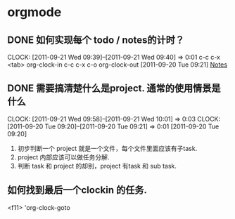* orgmode
  :PROPERTIES:
  :CATEGORY: ORGMODE
  :END:   
** DONE 如何实现每个 todo / notes的计时？
  CLOCK: [2011-09-21 Wed 09:39]--[2011-09-21 Wed 09:40] =>  0:01
  c-c c-x <tab>  org-clock-in
  c-c c-x c-o    org-clock-out
[2011-09-20 Tue 09:21]
[[file:~/org/todolist.org::*Notes][Notes]]
** DONE 需要搞清楚什么是project. 通常的使用情景是什么
   CLOCK: [2011-09-21 Wed 09:58]--[2011-09-21 Wed 10:01] =>  0:03
   CLOCK: [2011-09-20 Tue 09:20]--[2011-09-20 Tue 09:21] =>  0:01
   [2011-09-20 Tue 09:20]

   1. 初步判断一个 project 就是一个文件，每个文件里面应该有子task. 
   2. project 内部应该可以做任务分解.
   3. 判断 task 和 project 的却别，project 有task 和 sub task.

** 如何找到最后一个clockin 的任务.
   <f11>   'org-clock-goto

